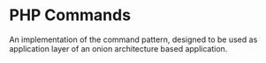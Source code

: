 * PHP Commands
An implementation of the command pattern, designed to be used as application layer of an onion architecture based application.
